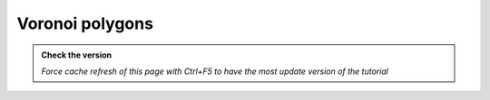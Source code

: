 Voronoi polygons
---------------------------

.. admonition:: Check the version

   *Force cache refresh of this page with Ctrl+F5 to have the most update version of the tutorial*

.. raw:: html

    <iframe src="https://docs.google.com/document/d/e/2PACX-1vSABsyv24TP1-Op8Syct0HiWiKcGUu4w471E_sHE_uDmJC8f9oKjL4WUPvu_NJIuA/pub?embedded=true" frameborder=0 width="900" height="5000" allowfullscreen="true"  mozallowfullscreen="true" webkitallowfullscreen="true"></iframe>